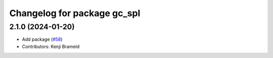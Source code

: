 ^^^^^^^^^^^^^^^^^^^^^^^^^^^^
Changelog for package gc_spl
^^^^^^^^^^^^^^^^^^^^^^^^^^^^

2.1.0 (2024-01-20)
------------------
* Add package (`#58 <https://github.com/ros-sports/gc_spl/issues/58>`_)
* Contributors: Kenji Brameld
